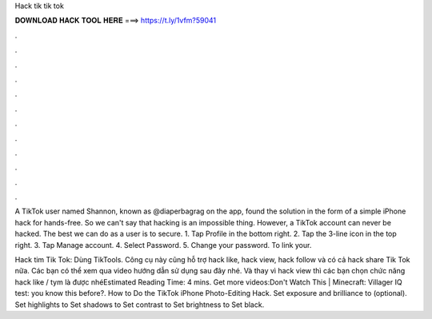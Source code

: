 Hack tik tik tok



𝐃𝐎𝐖𝐍𝐋𝐎𝐀𝐃 𝐇𝐀𝐂𝐊 𝐓𝐎𝐎𝐋 𝐇𝐄𝐑𝐄 ===> https://t.ly/1vfm?59041



.



.



.



.



.



.



.



.



.



.



.



.

A TikTok user named Shannon, known as @diaperbagrag on the app, found the solution in the form of a simple iPhone hack for hands-free. So we can't say that hacking is an impossible thing. However, a TikTok account can never be hacked. The best we can do as a user is to secure. 1. Tap Profile in the bottom right. 2. Tap the 3-line icon in the top right. 3. Tap Manage account. 4. Select Password. 5. Change your password. To link your.

Hack tim Tik Tok: Dùng TikTools. Công cụ này cũng hỗ trợ hack like, hack view, hack follow và có cả hack share Tik Tok nữa. Các bạn có thể xem qua video hướng dẫn sử dụng sau đây nhé. Và thay vì hack view thì các bạn chọn chức năng hack like / tym là được nhéEstimated Reading Time: 4 mins. Get more videos:Don't Watch This | Minecraft:  Villager IQ test:  you know this before?. How to Do the TikTok iPhone Photo-Editing Hack. Set exposure and brilliance to (optional). Set highlights to Set shadows to Set contrast to Set brightness to Set black.
